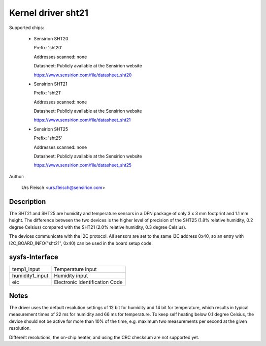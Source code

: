 Kernel driver sht21
===================

Supported chips:

  * Sensirion SHT20

    Prefix: 'sht20'

    Addresses scanned: none

    Datasheet: Publicly available at the Sensirion website

    https://www.sensirion.com/file/datasheet_sht20

  * Sensirion SHT21

    Prefix: 'sht21'

    Addresses scanned: none

    Datasheet: Publicly available at the Sensirion website

    https://www.sensirion.com/file/datasheet_sht21

  * Sensirion SHT25

    Prefix: 'sht25'

    Addresses scanned: none

    Datasheet: Publicly available at the Sensirion website

    https://www.sensirion.com/file/datasheet_sht25

Author:

  Urs Fleisch <urs.fleisch@sensirion.com>

Description
-----------

The SHT21 and SHT25 are humidity and temperature sensors in a DFN package of
only 3 x 3 mm footprint and 1.1 mm height. The difference between the two
devices is the higher level of precision of the SHT25 (1.8% relative humidity,
0.2 degree Celsius) compared with the SHT21 (2.0% relative humidity,
0.3 degree Celsius).

The devices communicate with the I2C protocol. All sensors are set to the same
I2C address 0x40, so an entry with I2C_BOARD_INFO("sht21", 0x40) can be used
in the board setup code.

sysfs-Interface
---------------

=================== ============================================================
temp1_input         Temperature input
humidity1_input     Humidity input
eic                 Electronic Identification Code
=================== ============================================================

Notes
-----

The driver uses the default resolution settings of 12 bit for humidity and 14
bit for temperature, which results in typical measurement times of 22 ms for
humidity and 66 ms for temperature. To keep self heating below 0.1 degree
Celsius, the device should not be active for more than 10% of the time,
e.g. maximum two measurements per second at the given resolution.

Different resolutions, the on-chip heater, and using the CRC checksum
are not supported yet.
